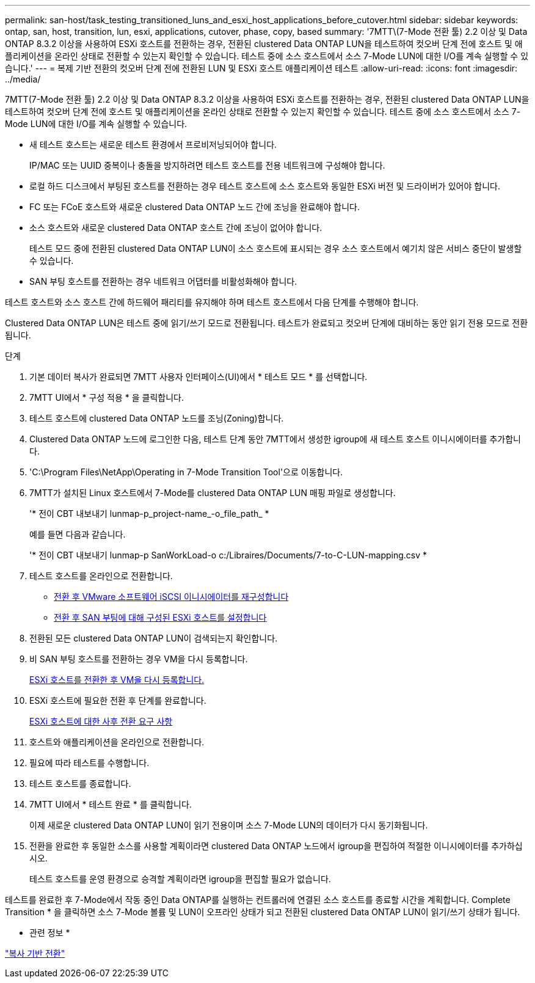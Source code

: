 ---
permalink: san-host/task_testing_transitioned_luns_and_esxi_host_applications_before_cutover.html 
sidebar: sidebar 
keywords: ontap, san, host, transition, lun, esxi, applications, cutover, phase, copy, based 
summary: '7MTT\(7-Mode 전환 툴) 2.2 이상 및 Data ONTAP 8.3.2 이상을 사용하여 ESXi 호스트를 전환하는 경우, 전환된 clustered Data ONTAP LUN을 테스트하여 컷오버 단계 전에 호스트 및 애플리케이션을 온라인 상태로 전환할 수 있는지 확인할 수 있습니다. 테스트 중에 소스 호스트에서 소스 7-Mode LUN에 대한 I/O를 계속 실행할 수 있습니다.' 
---
= 복제 기반 전환의 컷오버 단계 전에 전환된 LUN 및 ESXi 호스트 애플리케이션 테스트
:allow-uri-read: 
:icons: font
:imagesdir: ../media/


[role="lead"]
7MTT(7-Mode 전환 툴) 2.2 이상 및 Data ONTAP 8.3.2 이상을 사용하여 ESXi 호스트를 전환하는 경우, 전환된 clustered Data ONTAP LUN을 테스트하여 컷오버 단계 전에 호스트 및 애플리케이션을 온라인 상태로 전환할 수 있는지 확인할 수 있습니다. 테스트 중에 소스 호스트에서 소스 7-Mode LUN에 대한 I/O를 계속 실행할 수 있습니다.

* 새 테스트 호스트는 새로운 테스트 환경에서 프로비저닝되어야 합니다.
+
IP/MAC 또는 UUID 중복이나 충돌을 방지하려면 테스트 호스트를 전용 네트워크에 구성해야 합니다.

* 로컬 하드 디스크에서 부팅된 호스트를 전환하는 경우 테스트 호스트에 소스 호스트와 동일한 ESXi 버전 및 드라이버가 있어야 합니다.
* FC 또는 FCoE 호스트와 새로운 clustered Data ONTAP 노드 간에 조닝을 완료해야 합니다.
* 소스 호스트와 새로운 clustered Data ONTAP 호스트 간에 조닝이 없어야 합니다.
+
테스트 모드 중에 전환된 clustered Data ONTAP LUN이 소스 호스트에 표시되는 경우 소스 호스트에서 예기치 않은 서비스 중단이 발생할 수 있습니다.

* SAN 부팅 호스트를 전환하는 경우 네트워크 어댑터를 비활성화해야 합니다.


테스트 호스트와 소스 호스트 간에 하드웨어 패리티를 유지해야 하며 테스트 호스트에서 다음 단계를 수행해야 합니다.

Clustered Data ONTAP LUN은 테스트 중에 읽기/쓰기 모드로 전환됩니다. 테스트가 완료되고 컷오버 단계에 대비하는 동안 읽기 전용 모드로 전환됩니다.

.단계
. 기본 데이터 복사가 완료되면 7MTT 사용자 인터페이스(UI)에서 * 테스트 모드 * 를 선택합니다.
. 7MTT UI에서 * 구성 적용 * 을 클릭합니다.
. 테스트 호스트에 clustered Data ONTAP 노드를 조닝(Zoning)합니다.
. Clustered Data ONTAP 노드에 로그인한 다음, 테스트 단계 동안 7MTT에서 생성한 igroup에 새 테스트 호스트 이니시에이터를 추가합니다.
. 'C:\Program Files\NetApp\Operating in 7-Mode Transition Tool\'으로 이동합니다.
. 7MTT가 설치된 Linux 호스트에서 7-Mode를 clustered Data ONTAP LUN 매핑 파일로 생성합니다.
+
'* 전이 CBT 내보내기 lunmap-p_project-name_-o_file_path_ *

+
예를 들면 다음과 같습니다.

+
'* 전이 CBT 내보내기 lunmap-p SanWorkLoad-o c:/Libraires/Documents/7-to-C-LUN-mapping.csv *

. 테스트 호스트를 온라인으로 전환합니다.
+
** xref:concept_reconfiguration_of_vmware_software_iscsi_initiator.adoc[전환 후 VMware 소프트웨어 iSCSI 이니시에이터를 재구성합니다]
** xref:task_setting_up_esxi_hosts_configured_for_san_boot_after_transition.adoc[전환 후 SAN 부팅에 대해 구성된 ESXi 호스트를 설정합니다]


. 전환된 모든 clustered Data ONTAP LUN이 검색되는지 확인합니다.
. 비 SAN 부팅 호스트를 전환하는 경우 VM을 다시 등록합니다.
+
xref:task_reregistering_vms_after_transition_on_non_san_boot_esxi_host_using_vsphere_client.adoc[ESXi 호스트를 전환한 후 VM을 다시 등록합니다.]

. ESXi 호스트에 필요한 전환 후 단계를 완료합니다.
+
xref:concept_post_transition_requirements_for_esxi_hosts.adoc[ESXi 호스트에 대한 사후 전환 요구 사항]

. 호스트와 애플리케이션을 온라인으로 전환합니다.
. 필요에 따라 테스트를 수행합니다.
. 테스트 호스트를 종료합니다.
. 7MTT UI에서 * 테스트 완료 * 를 클릭합니다.
+
이제 새로운 clustered Data ONTAP LUN이 읽기 전용이며 소스 7-Mode LUN의 데이터가 다시 동기화됩니다.

. 전환을 완료한 후 동일한 소스를 사용할 계획이라면 clustered Data ONTAP 노드에서 igroup을 편집하여 적절한 이니시에이터를 추가하십시오.
+
테스트 호스트를 운영 환경으로 승격할 계획이라면 igroup을 편집할 필요가 없습니다.



테스트를 완료한 후 7-Mode에서 작동 중인 Data ONTAP를 실행하는 컨트롤러에 연결된 소스 호스트를 종료할 시간을 계획합니다. Complete Transition * 을 클릭하면 소스 7-Mode 볼륨 및 LUN이 오프라인 상태가 되고 전환된 clustered Data ONTAP LUN이 읽기/쓰기 상태가 됩니다.

* 관련 정보 *

http://docs.netapp.com/ontap-9/topic/com.netapp.doc.dot-7mtt-dctg/home.html["복사 기반 전환"]

